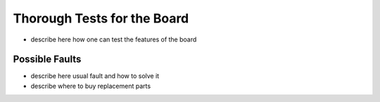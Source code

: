 
=============================================
Thorough Tests for the Board
=============================================


- describe here how one can test the features of the board


Possible Faults
----------------------

- describe here usual fault and how to solve it
- describe where to buy replacement parts

